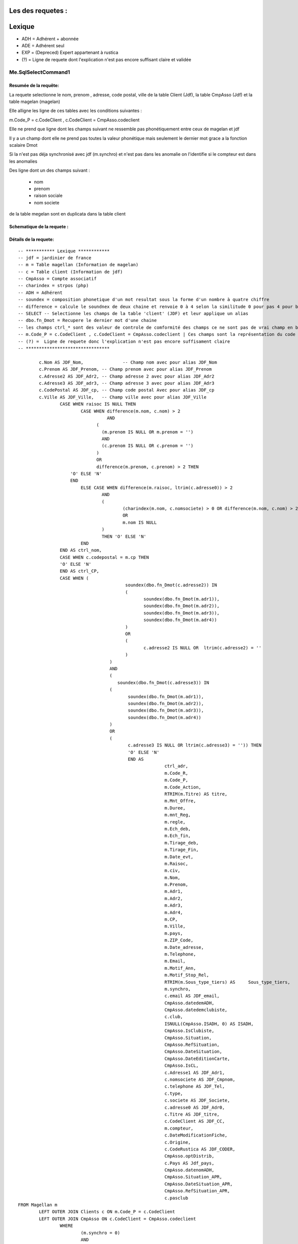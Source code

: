 Les des requetes :
==================

Lexique
=======

- ADH = Adhérent + abonnée 
- ADE = Adhérent seul 
- EXP = (Depreced) Expert appartenant à rustica 
- (?) = Ligne de requete dont l'explication n'est pas encore suffisant claire et validée 

Me.SqlSelectCommand1
--------------------

Resumée de la requête:
~~~~~~~~~~~~~~~~~~~~~~

La requete selectionne le nom, prenom , adresse, code postal, ville de la table Client (Jdf), la table CmpAsso (Jdf) et la table magelan (magelan)

Elle alligne les ligne de ces tables avec les conditions suivantes :

m.Code_P = c.CodeClient , c.CodeClient = CmpAsso.codeclient

Elle ne prend que ligne dont les champs suivant ne ressemble pas phonétiquement entre ceux de magelan et jdf

Il y a un champ dont elle ne prend pas toutes la valeur phonétique mais seulement le dernier mot grace a la fonction scalaire Dmot

Si la n'est pas déja synchronisé avec jdf (m.synchro) et n'est pas dans les anomalie on l'identifie si le compteur est dans les anomalies

Des ligne dont un des champs suivant :

	- nom
	- prenom
	- raison sociale
	- nom societe
	

de la table megelan sont en duplicata dans la table client 

Schematique de la requete : 
~~~~~~~~~~~~~~~~~~~~~~~~~~~

Détails de la requete:
~~~~~~~~~~~~~~~~~~~~~~

::

	-- *********** Lexique ************
	-- jdf = jardinier de france
	-- m = Table magellan (Information de magelan)
	-- c = Table client (Information de jdf)
	-- CmpAsso = Compte associatif
	-- charindex = strpos (php)
	-- ADH = Adhérent 
	-- soundex = composition phonetique d'un mot resultat sous la forme d'un nombre à quatre chiffre
	-- difference = calcule le soundnex de deux chaine et renvoie 0 à 4 selon la similitude 0 pour pas 4 pour beaucoup
	-- SELECT -- Selectionne les champs de la table 'client' (JDF) et leur applique un alias
	-- dbo.fn_Dmot = Recupere le dernier mot d'une chaine
	-- les champs ctrl_* sont des valeur de controle de comformité des champs ce ne sont pas de vrai champ en bdd
	-- m.Code_P = c.CodeClient , c.CodeClient = CmpAsso.codeclient | Ces champs sont la représentation du code clients
	-- (?) =  Ligne de requete donc l'explication n'est pas encore suffisament claire
	-- ********************************
	
		c.Nom AS JDF_Nom,		-- Champ nom avec pour alias JDF_Nom
		c.Prenom AS JDF_Prenom, -- Champ prenom avec pour alias JDF_Prenom
		c.Adresse2 AS JDF_Adr2, -- Champ adresse 2 avec pour alias JDF_Adr2
		c.Adresse3 AS JDF_adr3, -- Champ adresse 3 avec pour alias JDF_Adr3
		c.CodePostal AS JDF_cp, -- Champ code postal Avec pour alias JDF_cp
		c.Ville AS JDF_Ville,	-- Champ ville avec pour alias JDF_Ville
			CASE WHEN raisoc IS NULL THEN                    									-- 			Si raisoc (Raison sociale) est nul alors ...
				CASE WHEN difference(m.nom, c.nom) > 2       									-- 					Si le nom est ressemblant phonétiquement entre magelan et jdf  ...
					  AND 							 		 									-- 					ET
				      (									     									-- 					(   
				     	(m.prenom IS NULL OR m.prenom = '')  									-- 						(Si le champ nom de magelan est null ou vide) 
				     	AND 							 	 									-- 						ET
				      	(c.prenom IS NULL OR c.prenom = '')  									-- 						(Si Le champ prenom de magelan est nul ou vide)
				      ) 									 									-- 					)
				      OR 									 									-- 					OU
				      difference(m.prenom, c.prenom) > 2 THEN   								-- 					Si le champ prenom est ressemblant phonétiquement entre magelan et jdf
			    'O' ELSE 'N'																	-- 						Alors O sinon N 
			    END																				-- 					Fin 		
				ELSE CASE WHEN difference(m.raisoc, ltrim(c.adresse0)) > 2  					--      			Sinon si 
					AND																			-- 					Et 
					(																			--					(
						(charindex(m.nom, c.nomsociete) > 0 OR difference(m.nom, c.nom) > 2) 	-- 						Si le nom (magelan) est present dans le nom de la societe (jdf) ou si le nom est ressemblant phonétiquement entre magelan et jdf
						OR 																		-- 						Sinon 
						m.nom IS NULL 															--						Si le nom (magelan) est null
					) 																			-- 					)
					THEN 'O' ELSE 'N' 															--						Alors O Sinon N
				END 																			--					Fin					
			END AS ctrl_nom,																	--					On stocke la reponse du nom ctr_nom
			CASE WHEN c.codepostal = m.cp THEN 													--			Si Le code postal (jdf) est égale au code postal (magellan) Alors
			'O' ELSE 'N' 																		-- 			Alors O Sinon N
			END AS ctrl_CP,																		--			On stocke le controle du code postal dans ctrl_cp
			CASE WHEN (																			--			Si (
						 soundex(dbo.fn_Dmot(c.adresse2)) IN									--			La composition phonétique du dernier mot de l'adresse 2 (jdf) se retrouve dans l'une de ces valeur
						 (																		--			( 		
						 	soundex(dbo.fn_Dmot(m.adr1)),										--				La composition phonétique du dernier mot de l'adresse 1 (magelan)
						  	soundex(dbo.fn_Dmot(m.adr2)),										--				La composition phonétique du dernier mot de l'adresse 2 (magelan)
						  	soundex(dbo.fn_Dmot(m.adr3)),										--				La composition phonétique du dernier mot de l'adresse 3 (magelan)
						  	soundex(dbo.fn_Dmot(m.adr4)) 										--				La composition phonétique du dernier mot de l'adresse 4 (magelan)
						 ) 																		--			)
						 OR																		--			Ou
						 (																		--			(
						 	c.adresse2 IS NULL OR  ltrim(c.adresse2) = ''						--				Si l'adresse 2 (jdf) est null ou vide
					 	 )																		--
					   ) 																		--			)
					   AND 																		--			Et
					   (																		--			(
					      soundex(dbo.fn_Dmot(c.adresse3)) IN 									--			Si la composition phonétique du dernier mot de l'adresse 3 (jdf) se retrouve dans l'une de ces valeur
					   (																		--			(
					   	  soundex(dbo.fn_Dmot(m.adr1)),											--				La composition phonétique du dernier mot de l'adresse 1 (magelan)
					   	  soundex(dbo.fn_Dmot(m.adr2)),											--				La composition phonétique du dernier mot de l'adresse 2 (magelan)
					   	  soundex(dbo.fn_Dmot(m.adr3)),											--				La composition phonétique du dernier mot de l'adresse 3 (magelan)
					   	  soundex(dbo.fn_Dmot(m.adr4)) 											--				La composition phonétique du dernier mot de l'adresse 4 (magelan)
					   ) 																		--			)
					   OR																		--			Ou
					   (																		--			(
					   	  c.adresse3 IS NULL OR ltrim(c.adresse3) = '')) THEN					--				Si L'adresse 3 (Jdf) est null et vide 
					   	  'O' ELSE 'N' 															--				Alors O sinon N
					   	  END AS 																--			On Stocke la réponse dans
					   	  		ctrl_adr,														--			ctrl_adr 
					   	  		m.Code_R,														--		Selectionne le Code_R (magelan)
					   	  		m.Code_P,														--		Selectionne le code client (magelan)
					   	  		m.Code_Action,													--		Selection le code action (magelan)
					   	  		RTRIM(m.Titre) AS titre,										--		Selection le titre (magelan) en supprimant les espace de droite avec pour alias titre
					   	  		m.Mnt_Offre,													--		Selection le montant de l'offre choisi par le client (magelan)
					   	  		m.Duree,														--		Selection la durée de l'offre (megelan)
					   	  		m.mnt_Reg,														--		Selection 
					   	  		m.regle,														--		
					   	  		m.Ech_deb,														--		Selection de la date de début de l'écheance (magelan)										
					   	  		m.Ech_fin,														--		Selection de la date de fin de l'écheance (magelan)
					   	  		m.Tirage_deb,													--		Selection de la date de debut du tirage du journal (magelan)
					   	  		m.Tirage_Fin,													--		Selection de la date de fin du tirage du journal (magelan)
					   	  		m.Date_evt,														--		Selection de la date de l'évenement ... (magelan)
					   	  		m.Raisoc,														--		Selection de la raison sociale (magelan)
					   	  		m.civ,															--		Selection de la civilité (magelan)
					   	  		m.Nom,															--		Selection du nom (magelan)
					   	  		m.Prenom,														--		Selection du prenom (magelan)
					   	  		m.Adr1,															--		Selection de l'adresse 1 (magelan)
					   	  		m.Adr2,															--		Selection de l'adresse 2 (magelan)
					   	  		m.Adr3,															--		Selection de l'adresse 3 (magelan)
					   	  		m.Adr4,															--		Selection de l'adresse 4 (magelan)
					   	  		m.CP,															--		Selection du code postal (magelan)
					   	  		m.Ville,														--		Selection de la ville (magelan)
					   	  		m.pays,															--		Selection du pays (magelan)
					   	  		m.ZIP_Code,														--		Selection du code postal (magelan)
					   	  		m.Date_adresse,													--		Selection de la date de changement de l'adresse par magelan (magelan)
					   	  		m.Telephone,													--		Selection du numéro de téléphone (magelan)
					   	  		m.Email,														--		Selection de l'email (magelan)
					   	  		m.Motif_Ann,													--		Selection du motif d'annulation (magelan)
					   	  		m.Motif_Stop_Rel,												--		Selection du motif ... (magelan)
					   	  		RTRIM(m.Sous_type_tiers) AS	Sous_type_tiers,					--		Selection du sous type tiers en supprimer les espace de droite avec pour alias Sous_type_tiers
					   	  		m.synchro,														--		Selection ... (magelan)
					   	  		c.email AS JDF_email,											--		Selection de l'email (jdf)
					   	  		CmpAsso.datedemADH,												--		(?) Selection de la date de demande de l'adhesion (jdf)
					   	  		CmpAsso.datedemclubiste,										--		(?) Selection de la date de demande de clubiste (jdf)
					   	  		c.club,															--		(?) Selection du numéro du club (jdf)
					   	  		ISNULL(CmpAsso.ISADH, 0) AS ISADH,								--		Selection true si l'utilisateur est adhérent et false sinon avec pour alias ISADH (jdf)
					   	  		CmpAsso.IsClubiste,												--		Selection la boolean clubiste ou non (jdf)
					   	  		CmpAsso.Situation,												--		(?) Selection de la situalition de l'adhérent (jdf)
					   	  		CmpAsso.RefSituation,											--		(?) Selection de la référence de la situation de l'adhérent (jdf)
					   	  		CmpAsso.DateSituation,											--		(?) Selection de la date de situation de l'adhérent (jdf)
					   	  		CmpAsso.DateEditionCarte,										--		Seleciton la date d'émission de la carte de l'adhérent (jdf)
					   	  		CmpAsso.IsCL,													--		(?) Selection de la boolean is CL (jdf)
					   	  		c.Adresse1 AS JDF_Adr1,											--		Selection de l'adresse 1 avec pour alias JDF_Adr1(jdf)
					   	  		c.nomsociete AS JDF_Cmpnom,										--		Selection du nom de la societe avec pour alias JDF_Cmpnom(jdf)
					   	  		c.telephone AS JDF_Tel,											--		Selection du téléphone avec pour alias JDF_TEL(jdf)
					   	  		c.type,															--		Selection du type d'adhérent (jdf)
					   	  		c.societe AS JDF_Societe,										--		(?) Selection societe avec pour alias JDF_Societe(jdf)
					   	  		c.adresse0 AS JDF_Adr0,											--		Selection de l'adresse 0 avec pour alias JDF_Adr0(jdf)
					   	  		c.Titre AS JDF_titre, 											--		(?) Selection du titre avec pour alias JDF_titre(jdf)
					   	  		c.CodeClient AS JDF_CC, 										--		Selection du CodeClient avec pour alais JDF_CC (jdf)
					   	  		m.compteur, 													--		Selection du compteur (magelan)
					   	  		c.DateModificationFiche, 										--		Selection de la derniere date de modification de la fiche client (jdf)
					   	  		c.Origine,														--  	(?)	Selection de l'origine (jdf)
					   	  		c.CodeRustica AS JDF_CODER,										--		Selection du code rustica avec pour alias JDF_CODER	 (jdf)
					   	  		CmpAsso.optDistrib,												--		(?) Selection optDistrib compe assosciation (jdf)
					   	  		c.Pays AS Jdf_pays,												--		Selection du pays avec pour alias Jdf_pays (jdf)
					   	  		CmpAsso.datenomADH,												--		(?) Selection de la date nom adhérent (jdf)
					   	  		CmpAsso.Situation_APR,											--		(?) Selection de la situation APR (jdf)
					   	  		CmpAsso.DateSituation_APR,										--		(?) Selection de la date situation APR (jdf)
					   	  		CmpAsso.RefSituation_APR,										--		(?) Selection de la référence de la situation (jdf)
					   	  		c.pasclub 														--		(?) Selection de la boolean appartien ou est un club (jdf)
	FROM Magellan m 																			--		Sur la table magelan avec pour alias m
		LEFT OUTER JOIN Clients c ON m.Code_P = c.CodeClient 									--		Ainsi que la table Clients avec pour alias c et dont la ligne du code client magelan doit etre la meme que el code client jdf 
		LEFT OUTER JOIN CmpAsso ON c.CodeClient = CmpAsso.codeclient 							--		Ainsi que la table CmpAsso et dont la ligne du code client compte asso doit etre la meme que al ligne du code client clients 
			WHERE 																				--		Si
				(m.synchro = 0) 																--		La ligne coté magelan n'est pas encore synchronisée avec jdf
				AND 																			--		Et
				( NOT (m.Code_P IS NULL) ) 														--		(?) Et que le code P n'est pas nul (magelan)
				AND 																			--		Et
				(																				--		(
					m.compteur NOT IN 															--			Le Compteur n'est pas dans (magelan)
						(																		--			(
							SELECT compteur FROM magellan_anomalie								--				les compteur considerer comme anomalie (magelan)
						)																		--			)
				) 																				--		)
				AND 																			--		Et
				(m.Ech_fin IS NOT NULL) 														--		L'echeance de fin de magelan est null (magelan)
				AND 																			--		Et
				(m.compteur BETWEEN @compteur_dep AND @compteur_fin)							--		Le compteur se trouve entre le compteur début et fin specifier (magelan)
				
				